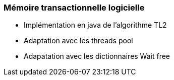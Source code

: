 === Mémoire transactionnelle logicielle

 * Implémentation en java de l'algorithme TL2
 * Adaptation avec les threads pool
 * Adapatation avec les dictionnaires Wait free